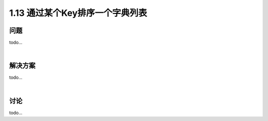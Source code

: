 ================================
1.13 通过某个Key排序一个字典列表
================================

----------
问题
----------
todo...

|

----------
解决方案
----------
todo...

|

----------
讨论
----------
todo...
